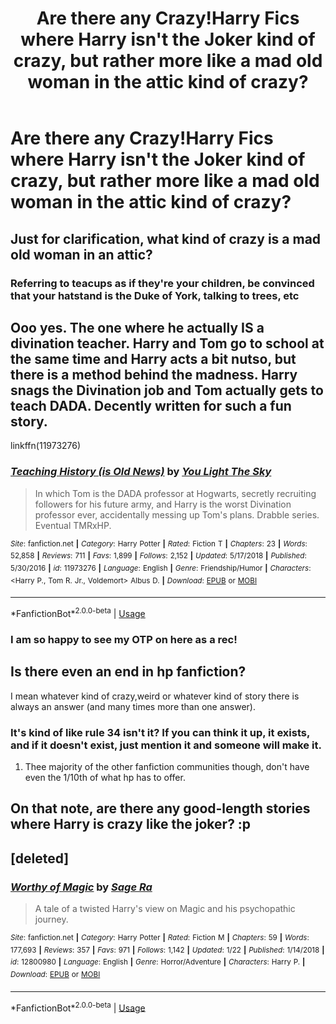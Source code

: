 #+TITLE: Are there any Crazy!Harry Fics where Harry isn't the Joker kind of crazy, but rather more like a mad old woman in the attic kind of crazy?

* Are there any Crazy!Harry Fics where Harry isn't the Joker kind of crazy, but rather more like a mad old woman in the attic kind of crazy?
:PROPERTIES:
:Score: 32
:DateUnix: 1558629790.0
:DateShort: 2019-May-23
:FlairText: Request
:END:

** Just for clarification, what kind of crazy is a mad old woman in an attic?
:PROPERTIES:
:Author: JustTonks
:Score: 17
:DateUnix: 1558639431.0
:DateShort: 2019-May-23
:END:

*** Referring to teacups as if they're your children, be convinced that your hatstand is the Duke of York, talking to trees, etc
:PROPERTIES:
:Score: 26
:DateUnix: 1558643119.0
:DateShort: 2019-May-24
:END:


** Ooo yes. The one where he actually IS a divination teacher. Harry and Tom go to school at the same time and Harry acts a bit nutso, but there is a method behind the madness. Harry snags the Divination job and Tom actually gets to teach DADA. Decently written for such a fun story.

linkffn(11973276)
:PROPERTIES:
:Author: Sensoray
:Score: 14
:DateUnix: 1558642708.0
:DateShort: 2019-May-24
:END:

*** [[https://www.fanfiction.net/s/11973276/1/][*/Teaching History (is Old News)/*]] by [[https://www.fanfiction.net/u/1098402/You-Light-The-Sky][/You Light The Sky/]]

#+begin_quote
  In which Tom is the DADA professor at Hogwarts, secretly recruiting followers for his future army, and Harry is the worst Divination professor ever, accidentally messing up Tom's plans. Drabble series. Eventual TMRxHP.
#+end_quote

^{/Site/:} ^{fanfiction.net} ^{*|*} ^{/Category/:} ^{Harry} ^{Potter} ^{*|*} ^{/Rated/:} ^{Fiction} ^{T} ^{*|*} ^{/Chapters/:} ^{23} ^{*|*} ^{/Words/:} ^{52,858} ^{*|*} ^{/Reviews/:} ^{711} ^{*|*} ^{/Favs/:} ^{1,899} ^{*|*} ^{/Follows/:} ^{2,152} ^{*|*} ^{/Updated/:} ^{5/17/2018} ^{*|*} ^{/Published/:} ^{5/30/2016} ^{*|*} ^{/id/:} ^{11973276} ^{*|*} ^{/Language/:} ^{English} ^{*|*} ^{/Genre/:} ^{Friendship/Humor} ^{*|*} ^{/Characters/:} ^{<Harry} ^{P.,} ^{Tom} ^{R.} ^{Jr.,} ^{Voldemort>} ^{Albus} ^{D.} ^{*|*} ^{/Download/:} ^{[[http://www.ff2ebook.com/old/ffn-bot/index.php?id=11973276&source=ff&filetype=epub][EPUB]]} ^{or} ^{[[http://www.ff2ebook.com/old/ffn-bot/index.php?id=11973276&source=ff&filetype=mobi][MOBI]]}

--------------

*FanfictionBot*^{2.0.0-beta} | [[https://github.com/tusing/reddit-ffn-bot/wiki/Usage][Usage]]
:PROPERTIES:
:Author: FanfictionBot
:Score: 3
:DateUnix: 1558642725.0
:DateShort: 2019-May-24
:END:


*** I am so happy to see my OTP on here as a rec!
:PROPERTIES:
:Author: allienne
:Score: 2
:DateUnix: 1558650361.0
:DateShort: 2019-May-24
:END:


** Is there even an end in hp fanfiction?

I mean whatever kind of crazy,weird or whatever kind of story there is always an answer (and many times more than one answer).
:PROPERTIES:
:Author: mrcaster
:Score: 6
:DateUnix: 1558644202.0
:DateShort: 2019-May-24
:END:

*** It's kind of like rule 34 isn't it? If you can think it up, it exists, and if it doesn't exist, just mention it and someone will make it.
:PROPERTIES:
:Author: electric_paganini
:Score: 9
:DateUnix: 1558663457.0
:DateShort: 2019-May-24
:END:

**** Thee majority of the other fanfiction communities though, don't have even the 1/10th of what hp has to offer.
:PROPERTIES:
:Author: mrcaster
:Score: 2
:DateUnix: 1558829658.0
:DateShort: 2019-May-26
:END:


** On that note, are there any good-length stories where Harry is crazy like the joker? :p
:PROPERTIES:
:Author: VeelaBeGone
:Score: 6
:DateUnix: 1558661497.0
:DateShort: 2019-May-24
:END:


** [deleted]
:PROPERTIES:
:Score: -1
:DateUnix: 1558639716.0
:DateShort: 2019-May-23
:END:

*** [[https://www.fanfiction.net/s/12800980/1/][*/Worthy of Magic/*]] by [[https://www.fanfiction.net/u/9922227/Sage-Ra][/Sage Ra/]]

#+begin_quote
  A tale of a twisted Harry's view on Magic and his psychopathic journey.
#+end_quote

^{/Site/:} ^{fanfiction.net} ^{*|*} ^{/Category/:} ^{Harry} ^{Potter} ^{*|*} ^{/Rated/:} ^{Fiction} ^{M} ^{*|*} ^{/Chapters/:} ^{59} ^{*|*} ^{/Words/:} ^{177,693} ^{*|*} ^{/Reviews/:} ^{357} ^{*|*} ^{/Favs/:} ^{971} ^{*|*} ^{/Follows/:} ^{1,142} ^{*|*} ^{/Updated/:} ^{1/22} ^{*|*} ^{/Published/:} ^{1/14/2018} ^{*|*} ^{/id/:} ^{12800980} ^{*|*} ^{/Language/:} ^{English} ^{*|*} ^{/Genre/:} ^{Horror/Adventure} ^{*|*} ^{/Characters/:} ^{Harry} ^{P.} ^{*|*} ^{/Download/:} ^{[[http://www.ff2ebook.com/old/ffn-bot/index.php?id=12800980&source=ff&filetype=epub][EPUB]]} ^{or} ^{[[http://www.ff2ebook.com/old/ffn-bot/index.php?id=12800980&source=ff&filetype=mobi][MOBI]]}

--------------

*FanfictionBot*^{2.0.0-beta} | [[https://github.com/tusing/reddit-ffn-bot/wiki/Usage][Usage]]
:PROPERTIES:
:Author: FanfictionBot
:Score: 3
:DateUnix: 1558639734.0
:DateShort: 2019-May-23
:END:
